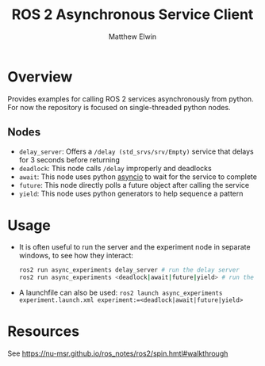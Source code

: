#+TITLE: ROS 2 Asynchronous Service Client
#+AUTHOR: Matthew Elwin

* Overview
Provides examples for calling ROS 2 services asynchronously from python.
For now the repository is focused on single-threaded python nodes.

** Nodes
- =delay_server=: Offers a =/delay (std_srvs/srv/Empty)= service that delays for 3 seconds before returning
- =deadlock=: This node calls =/delay= improperly and deadlocks
- =await=: This node uses python [[https://docs.python.org/3/library/asyncio.html][asyncio]] to wait for the service to complete
- =future=: This node directly polls a future object after calling the service
- =yield=: This node uses python generators to help sequence a pattern

* Usage
- It is often useful to run the server and the experiment node in separate windows, to see how they interact:
  #+BEGIN_SRC bash
  ros2 run async_experiments delay_server # run the delay server
  ros2 run async_experiments <deadlock|await|future|yield> # run the node of your choice
  #+END_SRC
- A launchfile can also be used: ~ros2 launch async_experiments experiment.launch.xml experiment:=<deadlock|await|future|yield>~

* Resources
See [[https://nu-msr.github.io/ros_notes/ros2/spin.hmtl#walkthrough]]
